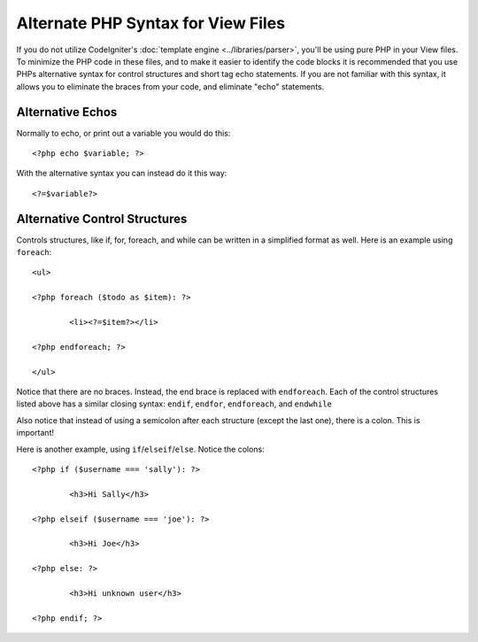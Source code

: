 ###################################
Alternate PHP Syntax for View Files
###################################

If you do not utilize CodeIgniter's :doc:`template
engine <../libraries/parser>`, you'll be using pure PHP in your
View files. To minimize the PHP code in these files, and to make it
easier to identify the code blocks it is recommended that you use PHPs
alternative syntax for control structures and short tag echo statements.
If you are not familiar with this syntax, it allows you to eliminate the
braces from your code, and eliminate "echo" statements.

Alternative Echos
=================

Normally to echo, or print out a variable you would do this::

	<?php echo $variable; ?>

With the alternative syntax you can instead do it this way::

	<?=$variable?>

Alternative Control Structures
==============================

Controls structures, like if, for, foreach, and while can be written in
a simplified format as well. Here is an example using ``foreach``::

	<ul>

	<?php foreach ($todo as $item): ?>

		<li><?=$item?></li>

	<?php endforeach; ?>

	</ul>

Notice that there are no braces. Instead, the end brace is replaced with
``endforeach``. Each of the control structures listed above has a similar
closing syntax: ``endif``, ``endfor``, ``endforeach``, and ``endwhile``

Also notice that instead of using a semicolon after each structure
(except the last one), there is a colon. This is important!

Here is another example, using ``if``/``elseif``/``else``. Notice the colons::

	<?php if ($username === 'sally'): ?>

		<h3>Hi Sally</h3>

	<?php elseif ($username === 'joe'): ?>

		<h3>Hi Joe</h3>

	<?php else: ?>

		<h3>Hi unknown user</h3>

	<?php endif; ?>